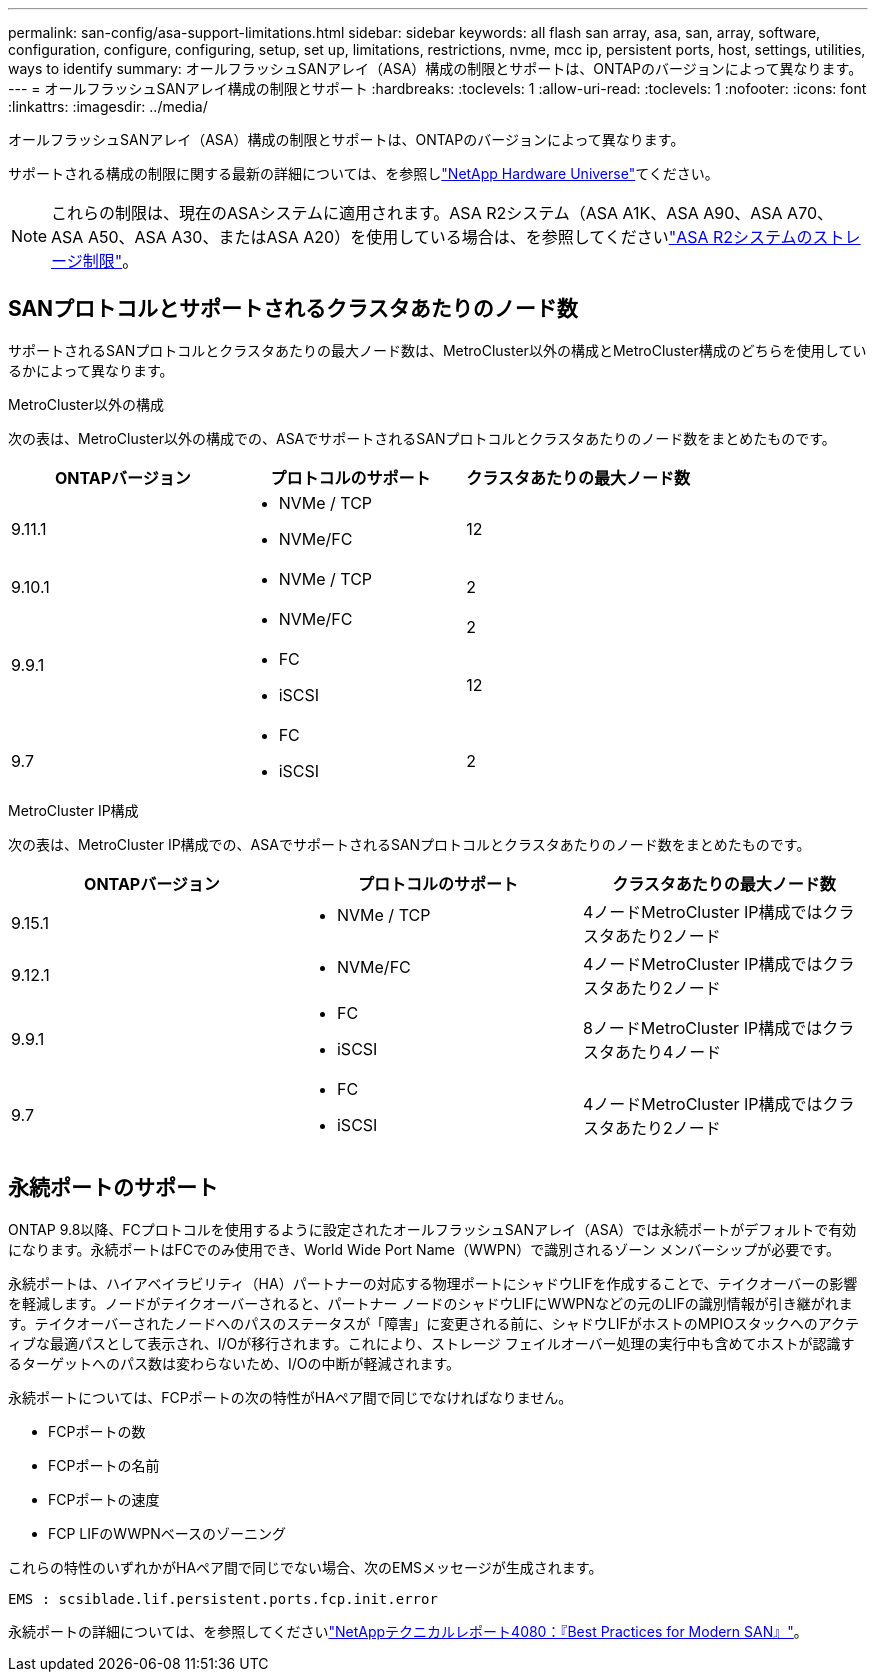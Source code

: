 ---
permalink: san-config/asa-support-limitations.html 
sidebar: sidebar 
keywords: all flash san array, asa, san, array, software, configuration, configure, configuring, setup, set up, limitations, restrictions, nvme, mcc ip, persistent ports, host, settings, utilities, ways to identify 
summary: オールフラッシュSANアレイ（ASA）構成の制限とサポートは、ONTAPのバージョンによって異なります。 
---
= オールフラッシュSANアレイ構成の制限とサポート
:hardbreaks:
:toclevels: 1
:allow-uri-read: 
:toclevels: 1
:nofooter: 
:icons: font
:linkattrs: 
:imagesdir: ../media/


[role="lead"]
オールフラッシュSANアレイ（ASA）構成の制限とサポートは、ONTAPのバージョンによって異なります。

サポートされる構成の制限に関する最新の詳細については、を参照しlink:https://hwu.netapp.com/["NetApp Hardware Universe"^]てください。


NOTE: これらの制限は、現在のASAシステムに適用されます。ASA R2システム（ASA A1K、ASA A90、ASA A70、ASA A50、ASA A30、またはASA A20）を使用している場合は、を参照してくださいlink:https://docs.netapp.com/us-en/asa-r2/manage-data/storage-limits.html["ASA R2システムのストレージ制限"]。



== SANプロトコルとサポートされるクラスタあたりのノード数

サポートされるSANプロトコルとクラスタあたりの最大ノード数は、MetroCluster以外の構成とMetroCluster構成のどちらを使用しているかによって異なります。

[role="tabbed-block"]
====
.MetroCluster以外の構成
--
次の表は、MetroCluster以外の構成での、ASAでサポートされるSANプロトコルとクラスタあたりのノード数をまとめたものです。

[cols="3*"]
|===
| ONTAPバージョン | プロトコルのサポート | クラスタあたりの最大ノード数 


| 9.11.1  a| 
* NVMe / TCP
* NVMe/FC

 a| 
12



| 9.10.1  a| 
* NVMe / TCP

 a| 
2



.2+| 9.9.1  a| 
* NVMe/FC

 a| 
2



 a| 
* FC
* iSCSI

 a| 
12



| 9.7  a| 
* FC
* iSCSI

 a| 
2

|===
--
.MetroCluster IP構成
--
次の表は、MetroCluster IP構成での、ASAでサポートされるSANプロトコルとクラスタあたりのノード数をまとめたものです。

[cols="3*"]
|===
| ONTAPバージョン | プロトコルのサポート | クラスタあたりの最大ノード数 


| 9.15.1  a| 
* NVMe / TCP

| 4ノードMetroCluster IP構成ではクラスタあたり2ノード 


| 9.12.1  a| 
* NVMe/FC

 a| 
4ノードMetroCluster IP構成ではクラスタあたり2ノード



| 9.9.1  a| 
* FC
* iSCSI

 a| 
8ノードMetroCluster IP構成ではクラスタあたり4ノード



| 9.7  a| 
* FC
* iSCSI

 a| 
4ノードMetroCluster IP構成ではクラスタあたり2ノード

|===
--
====


== 永続ポートのサポート

ONTAP 9.8以降、FCプロトコルを使用するように設定されたオールフラッシュSANアレイ（ASA）では永続ポートがデフォルトで有効になります。永続ポートはFCでのみ使用でき、World Wide Port Name（WWPN）で識別されるゾーン メンバーシップが必要です。

永続ポートは、ハイアベイラビリティ（HA）パートナーの対応する物理ポートにシャドウLIFを作成することで、テイクオーバーの影響を軽減します。ノードがテイクオーバーされると、パートナー ノードのシャドウLIFにWWPNなどの元のLIFの識別情報が引き継がれます。テイクオーバーされたノードへのパスのステータスが「障害」に変更される前に、シャドウLIFがホストのMPIOスタックへのアクティブな最適パスとして表示され、I/Oが移行されます。これにより、ストレージ フェイルオーバー処理の実行中も含めてホストが認識するターゲットへのパス数は変わらないため、I/Oの中断が軽減されます。

永続ポートについては、FCPポートの次の特性がHAペア間で同じでなければなりません。

* FCPポートの数
* FCPポートの名前
* FCPポートの速度
* FCP LIFのWWPNベースのゾーニング


これらの特性のいずれかがHAペア間で同じでない場合、次のEMSメッセージが生成されます。

`EMS : scsiblade.lif.persistent.ports.fcp.init.error`

永続ポートの詳細については、を参照してくださいlink:https://www.netapp.com/pdf.html?item=/media/10680-tr4080pdf.pdf["NetAppテクニカルレポート4080：『Best Practices for Modern SAN』"^]。
